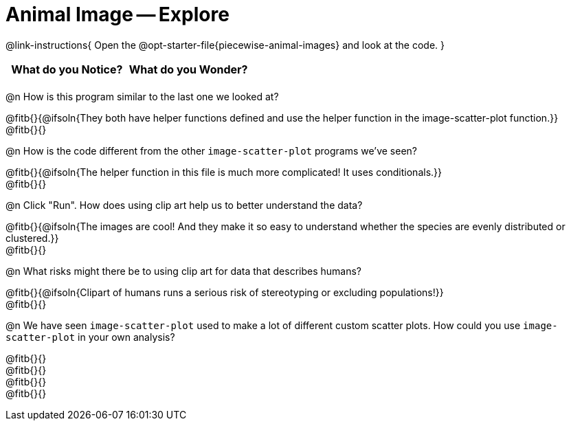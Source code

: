 = Animal Image -- Explore

@link-instructions{
Open the @opt-starter-file{piecewise-animal-images} and look at the code.
}

[.FillVerticalSpace, cols="^1,^1", options="header"]
|===
| What do you Notice? | What do you Wonder?
|						|
|===

@n How is this program similar to the last one we looked at?

@fitb{}{@ifsoln{They both have helper functions defined and use the helper function in the image-scatter-plot function.}} +
@fitb{}{}

@n How is the code different from the other `image-scatter-plot` programs we've seen?

@fitb{}{@ifsoln{The helper function in this file is much more complicated! It uses conditionals.}} +
@fitb{}{}

@n Click "Run". How does using clip art help us to better understand the data?

@fitb{}{@ifsoln{The images are cool! And they make it so easy to understand whether the species are evenly distributed or clustered.}} +
@fitb{}{}

@n What risks might there be to using clip art for data that describes humans?

@fitb{}{@ifsoln{Clipart of humans runs a serious risk of stereotyping or excluding populations!}} +
@fitb{}{}

@n We have seen `image-scatter-plot` used to make a lot of different custom scatter plots. How could you use `image-scatter-plot` in your own analysis?

@fitb{}{} +
@fitb{}{} +
@fitb{}{} +
@fitb{}{}
